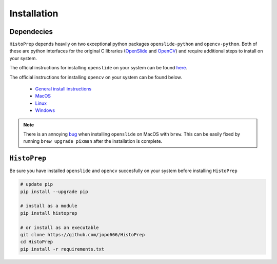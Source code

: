 Installation
================================================================================

Dependecies
********************************************************************************

``HistoPrep`` depends heavily on two exceptional python packages ``openslide-python`` and ``opencv-python``. Both of these are python interfaces for the original C libraries (`OpenSlide <https://openslide.org>`_ and `OpenCV <https://opencv.org>`_) and require additional steps to install on your system.

The official instructions for installing ``openslide`` on your system can be found `here <https://openslide.org/download/>`_.

The official instructions for installing ``opencv`` on your system can be found below.

   - `General install instructions <https://docs.opencv.org/master/d0/d3d/tutorial_general_install.html>`_
   - `MacOS <https://docs.opencv.org/master/d0/db2/tutorial_macos_install.html>`_
   - `Linux <https://docs.opencv.org/master/d7/d9f/tutorial_linux_install.html>`_
   - `Windows <https://docs.opencv.org/master/d3/d52/tutorial_windows_install.html>`_


.. note::
    There is an annoying `bug <https://github.com/openslide/openslide/issues/278>`_ when installing ``openslide`` on MacOS with ``brew``. This can be easily fixed by running ``brew upgrade pixman`` after the installation is complete.


``HistoPrep``
********************************************************************************

Be sure you have installed ``openslide`` and ``opencv`` succesfully on your system before installing ``HistoPrep``

.. code-block:: bash

   # update pip
   pip install --upgrade pip

   # install as a module   
   pip install histoprep

   # or install as an executable
   git clone https://github.com/jopo666/HistoPrep
   cd HistoPrep
   pip install -r requirements.txt


